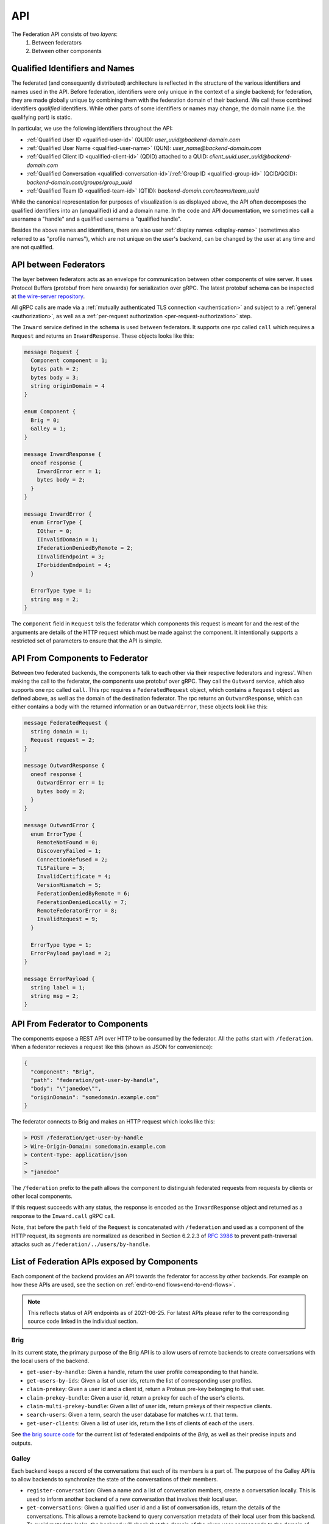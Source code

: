 .. _federation-api:

API
====

The Federation API consists of two *layers*:
  1. Between federators
  2. Between other components

.. _qualified-identifiers-and-names:

Qualified Identifiers and Names
-------------------------------

The federated (and consequently distributed) architecture is reflected in the
structure of the various identifiers and names used in the API. Before
federation, identifiers were only unique in the context of a single backend; for
federation, they are made globally unique by combining them with the federation
domain of their backend. We call these combined identifiers *qualified*
identifiers. While other parts of some identifiers or names may change, the
domain name (i.e. the qualifying part) is static.

In particular, we use the following identifiers throughout the API:

* :ref:`Qualified User ID <qualified-user-id>` (QUID): `user_uuid@backend-domain.com`
* :ref:`Qualified User Name <qualified-user-name>` (QUN): `user_name@backend-domain.com`
* :ref:`Qualified Client ID <qualified-client-id>` (QDID) attached to a QUID: `client_uuid.user_uuid@backend-domain.com`
* :ref:`Qualified Conversation <qualified-conversation-id>`/:ref:`Group ID <qualified-group-id>` (QCID/QGID): `backend-domain.com/groups/group_uuid`
* :ref:`Qualified Team ID <qualified-team-id>` (QTID): `backend-domain.com/teams/team_uuid`

While the canonical representation for purposes of visualization is as displayed
above, the API often decomposes the qualified identifiers into an (unqualified)
id and a domain name. In the code and API documentation, we sometimes call a
username a "handle" and a qualified username a "qualified handle".

Besides the above names and identifiers, there are also user :ref:`display names
<display-name>` (sometimes also referred to as "profile names"), which are not
unique on the user's backend, can be changed by the user at any time and are not
qualified.


API between Federators
-----------------------

The layer between federators acts as an envelope for communication between other
components of wire server. It uses Protocol Buffers (protobuf from here onwards)
for serialization over gRPC. The latest protobuf schema can be inspected at
`the wire-server repository
<https://github.com/wireapp/wire-server/blob/master/libs/wire-api-federation/proto/router.proto>`_.

All gRPC calls are made via a :ref:`mutually authenticated TLS connection
<authentication>` and subject to a :ref:`general <authorization>`, as well as a
:ref:`per-request authorization <per-request-authorization>` step.

The ``Inward`` service defined in the schema is used between federators. It
supports one rpc called ``call`` which requires a ``Request`` and returns an
``InwardResponse``. These objects looks like this:


.. code-block:: protobuf

    message Request {
      Component component = 1;
      bytes path = 2;
      bytes body = 3;
      string originDomain = 4
    }

    enum Component {
      Brig = 0;
      Galley = 1;
    }

    message InwardResponse {
      oneof response {
        InwardError err = 1;
        bytes body = 2;
      }
    }

    message InwardError {
      enum ErrorType {
        IOther = 0;
        IInvalidDomain = 1;
        IFederationDeniedByRemote = 2;
        IInvalidEndpoint = 3;
        IForbiddenEndpoint = 4;
      }

      ErrorType type = 1;
      string msg = 2;
    }


The ``component`` field in ``Request`` tells the federator which components this
request is meant for and the rest of the arguments are details of the HTTP
request which must be made against the component. It intentionally supports a
restricted set of parameters to ensure that the API is simple.

API From Components to Federator
--------------------------------

Between two federated backends, the components talk to each other via their
respective federators and ingress'. When making the call to the federator, the
components use protobuf over gRPC. They call the ``Outward`` service, which also
supports one rpc called ``call``. This rpc requires a ``FederatedRequest``
object, which contains a ``Request`` object as defined above, as well as the
domain of the destination federator. The rpc returns an ``OutwardResponse``,
which can either contains a body with the returned information or an
``OutwardError``, these objects look like this:

.. code-block:: protobuf

    message FederatedRequest {
      string domain = 1;
      Request request = 2;
    }

    message OutwardResponse {
      oneof response {
        OutwardError err = 1;
        bytes body = 2;
      }
    }

    message OutwardError {
      enum ErrorType {
        RemoteNotFound = 0;
        DiscoveryFailed = 1;
        ConnectionRefused = 2;
        TLSFailure = 3;
        InvalidCertificate = 4;
        VersionMismatch = 5;
        FederationDeniedByRemote = 6;
        FederationDeniedLocally = 7;
        RemoteFederatorError = 8;
        InvalidRequest = 9;
      }

      ErrorType type = 1;
      ErrorPayload payload = 2;
    }

    message ErrorPayload {
      string label = 1;
      string msg = 2;
    }

.. _federator-component-api:

API From Federator to Components
--------------------------------

The components expose a REST API over HTTP to be consumed by the federator. All
the paths start with ``/federation``. When a federator recieves a request like
this (shown as JSON for convenience):

.. code-block:: json

   {
     "component": "Brig",
     "path": "federation/get-user-by-handle",
     "body": "\"janedoe\"",
     "originDomain": "somedomain.example.com"
   }

The federator connects to Brig and makes an HTTP request which looks like this:

.. code-block::

   > POST /federation/get-user-by-handle
   > Wire-Origin-Domain: somedomain.example.com
   > Content-Type: application/json
   >
   > "janedoe"

The ``/federation`` prefix to the path allows the component to distinguish
federated requests from requests by clients or other local components.

If this request succeeds with any status, the response is encoded as the
``InwardResponse`` object and returned as a response to the ``Inward.call`` gRPC
call.

Note, that before the ``path`` field of the ``Request`` is concatenated with
``/federation`` and used as a component of the HTTP request, its segments are
normalized as described in Section 6.2.2.3 of `RFC 3986
<https://datatracker.ietf.org/doc/html/rfc3986/#section-6.2.2.3>`_ to prevent
path-traversal attacks such as ``/federation/../users/by-handle``.

.. _api-endpoints:

List of Federation APIs exposed by Components
---------------------------------------------

Each component of the backend provides an API towards the federator for access
by other backends. For example on how these APIs are used, see the section on
:ref:`end-to-end flows<end-to-end-flows>`.

.. note:: This reflects status of API endpoints as of 2021-06-25. For latest
          APIs please refer to the corresponding source code linked in the
          individual section.

.. comment: The endpoints and objects are written manually. FUTUREWORK: Automate
   this.

Brig
^^^^

In its current state, the primary purpose of the Brig API is to
allow users of remote backends to create conversations with the local users of
the backend.

* ``get-user-by-handle``: Given a handle, return the user profile
  corresponding to that handle.
* ``get-users-by-ids``: Given a list of user ids, return the list of
  corresponding user profiles.
* ``claim-prekey``: Given a user id and a client id, return a Proteus pre-key
  belonging to that user.
* ``claim-prekey-bundle``: Given a user id, return a prekey for each of the
  user's clients.
* ``claim-multi-prekey-bundle``: Given a list of user ids, return prekeys of
  their respective clients.
* ``search-users``: Given a term, search the user database for matches w.r.t.
  that term.
* ``get-user-clients``: Given a list of user ids, return the lists of clients of
  each of the users.

See `the brig source code
<https://github.com/wireapp/wire-server/blob/master/libs/wire-api-federation/src/Wire/API/Federation/API/Brig.hs>`_
for the current list of federated endpoints of the `Brig`, as well as their
precise inputs and outputs.

Galley
^^^^^^

Each backend keeps a record of the conversations that each of its members is a
part of. The purpose of the Galley API is to allow backends to synchronize the
state of the conversations of their members.

* ``register-conversation``: Given a name and a list of conversation members,
  create a conversation locally. This is used to inform another backend of a new
  conversation that involves their local user.
* ``get-conversations``: Given a qualified user id and a list of conversation
  ids, return the details of the conversations. This allows a remote backend to
  query conversation metadata of their local user from this backend. To avoid
  metadata leaks, the backend will check that the domain of the given user
  corresponds to the domain of the backend sending the request.
* ``update-conversation-memberships``: Given a qualified user id and a qualified
  conversation id, update the conversation details locally with the other data
  provided. This is used to alert remote backend of updates in the conversation
  metadata of conversations that one of their local users is involved in.
* ``receive-message``: Given (sender, recipients, message payloads), propagate a message to local users.
  This is used whenever there is a remote user in a conversation (see end-to-end flows).
* ``send-message``: Given a sender and a raw message request, send a message to
  a conversation owned by another backend. This is used when the user sending a
  message is not on the same backend as the conversation the message is sent in.

See `the galley source code
<https://github.com/wireapp/wire-server/blob/master/libs/wire-api-federation/src/Wire/API/Federation/API/Galley.hs>`_
for the current list of federated endpoints of the `Galley`, as well as their
precise inputs and outputs.

.. _end-to-end-flows:

End-to-End Flows
----------------

In the following end-to-end flows, we focus on the interaction between the Brigs
and Galleys of federated backends. While the interactions are facilitated by the
Federator and Ingress components of the backends involved, which handle the
necessary discovery, authentication and authorization steps, we won't mention
these steps explicitly each time to keep the flows simple.

Additionally we assume that the backend domain and the infra domain of the
respecivebackends involved are the same and each domain identifies a distinct
backend.

.. _user-discovery:

User Discovery
^^^^^^^^^^^^^^

In this flow, the user `A` at `backend-a.com` tries to search for user `B` at
`backend-b.com`.

#. User `A@backend-a.com` enters the qualified user name of the target user
   `B@backend-b.com` into the search field of their Wire client.
#. The client issues a query to ``/search/contacts`` of the Brig searching for
   `B` at `backend-b.com`.
#. The Brig in `A`'s backend asks its local Federator to query the
   ``search-users`` endpoint of B's backend for `B`.
#. `A`'s Federator queries `B`'s Brig via `B`'s Ingress and Federator as
   requested.
#. `B`'s Brig replies with with `B`'s user name and qualified handle, the
   response goes through `B`'s Federator and Ingress, as well as `A`'s Federator
   before it reaches `A`'s Brig.
#. `A`'s Brig forwards that information to `A`'s client.

Conversation Establishment
^^^^^^^^^^^^^^^^^^^^^^^^^^

After having discovered user `B` at `backend-b.com`, user `A` at `backend-a.com`
wants to establish a conversation with `B`.

#. From the search results of a :ref:`user discovery<user-discovery>` process,
   `A` chooses to create a conversation with `B`.
#. `A`'s client issues a ``/users/backend-b.com/B/prekeys`` query to `A`'s
   Brig.
#. `A`'s Brig asks its Federator to query the ``claim-prekey-bundle`` endpoint
   of `B`'s backend using `B`'s user id.
#. `B`'s Ingress forwards the query to the Federator, who in turn forwards it to
   the local Brig.
#. `B`'s Brig replies with a prekey bundle for each of `B`'s clients, which is
   forwarded to `A`'s Brig via `B`'s Federator and Ingress, as well as `A`'s
   Federator.
#. `A`'s Brig forwards that information to `A`'s client.
#. `A`'s client queries the ``/conversations`` endpoint of its Galley
   using `B`'s user id.
#. `A`'s Galley creates the conversation locally and queries the
   ``register-conversation`` endpoint of `B`'s Galley (again via its local
   Federator, as well as `B`'s Ingress and Federator) to inform it about the new
   conversation, including the conversation metadata in the request.
#. `B`'s Galley registers the conversation locally and confirms the query.
#. `B`'s Galley notifies `B`'s client of the creation of the conversation.

Message Sending (A)
^^^^^^^^^^^^^^^^^^^

Having established a conversation with user `B` at `backend-b.com`, user `A` at
`backend-a.com` wants to send a message to user `B`.

#. In a conversation `conv-1@backend-a.com` on `A`'s backend with users
   `A@backend-a.com` and `B@backend-b.com`, `A` sends a message by using the
   ``/conversations/backend-a.com/conv-1/proteus/messages`` endpoint
   on `A`'s Galley.
#. `A`'s Galley checks if `A` included all necessary user devices in their
   request. For that it makes a ``get-user-clients`` request to `B`'s Galley.
   `A`'s Galley checks that the returned list of clients matches the list of
   clients the message was encrypted for.
#. `A`'s Galley sends the message to all clients in the conversation that are
   part of `A`'s backend.
#. `A`'s Galley queries the ``receive-message`` endpoint on `B`'s Galley via its
   Federator and `B`'s Ingress and Federator.
#. `B`'s Galley will propagate the message to all local clients involved in the
   conversation.

Message Sending (B)
^^^^^^^^^^^^^^^^^^^

Having received a message from user `A` at `backend-a.com`, user `B` at
`backend-b.com` wants send a reply.

#. In a conversation `conv-1@backend-a.com` on `A`'s backend with users
   `A@backend-a.com` and `B@backend-b.com`, `B` sends a message by using the
   ``/conversations/backend-a.com/conv-1/proteus/messages`` endpoint
   on `B`'s backend.
#. `B`'s Galley queries the ``send-message`` endpoint on `A`'s backend.
   *Steps 3-6 below are essentially the same as steps 2-5 in Message Sending (A)*
#. `A`'s Galley checks if `A` included all necessary user devices in their
   request. For that it makes a ``get-user-clients`` request to `B`'s Galley.
   `A`'s Galley checks that the returned list of clients matches the list of
   clients the message was encrypted for.
#. `A`'s Galley sends the message to all clients in the conversation that are
   part of `A`'s backend.
#. `A`'s Galley queries the ``receive-message`` endpoint on `B`'s Galley via its
   Federator and `B`'s Ingress and Federator.
#. `B`'s Galley will propagate the message to all local clients involved in the
   conversation.
